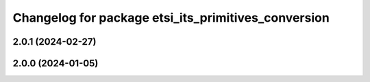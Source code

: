 ^^^^^^^^^^^^^^^^^^^^^^^^^^^^^^^^^^^^^^^^^^^^^^^^^^^^
Changelog for package etsi_its_primitives_conversion
^^^^^^^^^^^^^^^^^^^^^^^^^^^^^^^^^^^^^^^^^^^^^^^^^^^^

2.0.1 (2024-02-27)
------------------

2.0.0 (2024-01-05)
------------------
